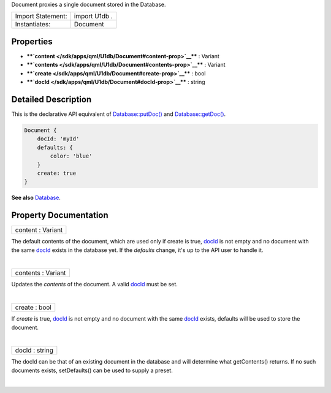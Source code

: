 Document proxies a single document stored in the Database.

+---------------------+-----------------+
| Import Statement:   | import U1db .   |
+---------------------+-----------------+
| Instantiates:       | Document        |
+---------------------+-----------------+

Properties
----------

-  ****`content </sdk/apps/qml/U1db/Document#content-prop>`__**** :
   Variant
-  ****`contents </sdk/apps/qml/U1db/Document#contents-prop>`__**** :
   Variant
-  ****`create </sdk/apps/qml/U1db/Document#create-prop>`__**** : bool
-  ****`docId </sdk/apps/qml/U1db/Document#docId-prop>`__**** : string

Detailed Description
--------------------

This is the declarative API equivalent of
`Database::putDoc() </sdk/apps/qml/U1db/Database#putDoc-method>`__ and
`Database::getDoc() </sdk/apps/qml/U1db/Database#getDoc-method>`__.

.. code:: qml

    Document {
        docId: 'myId'
        defaults: {
            color: 'blue'
        }
        create: true
    }

**See also** `Database </sdk/apps/qml/U1db/Database/>`__.

Property Documentation
----------------------

+--------------------------------------------------------------------------+
|        \ content : Variant                                               |
+--------------------------------------------------------------------------+

The default contents of the document, which are used only if create is
true, `docId </sdk/apps/qml/U1db/Document#docId-prop>`__ is not empty
and no document with the same
`docId </sdk/apps/qml/U1db/Document#docId-prop>`__ exists in the
database yet. If the *defaults* change, it's up to the API user to
handle it.

| 

+--------------------------------------------------------------------------+
|        \ contents : Variant                                              |
+--------------------------------------------------------------------------+

Updates the *contents* of the document. A valid
`docId </sdk/apps/qml/U1db/Document#docId-prop>`__ must be set.

| 

+--------------------------------------------------------------------------+
|        \ create : bool                                                   |
+--------------------------------------------------------------------------+

If *create* is true, `docId </sdk/apps/qml/U1db/Document#docId-prop>`__
is not empty and no document with the same
`docId </sdk/apps/qml/U1db/Document#docId-prop>`__ exists, defaults will
be used to store the document.

| 

+--------------------------------------------------------------------------+
|        \ docId : string                                                  |
+--------------------------------------------------------------------------+

The docId can be that of an existing document in the database and will
determine what getContents() returns. If no such documents exists,
setDefaults() can be used to supply a preset.

| 
